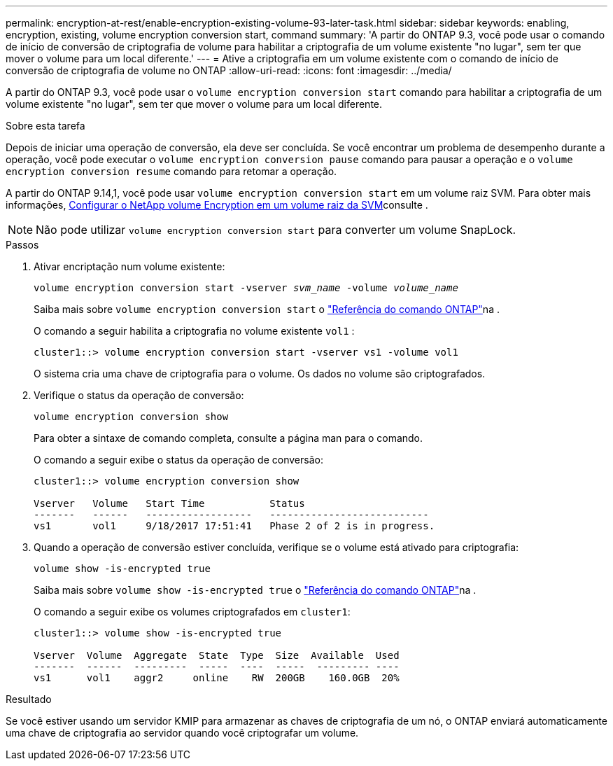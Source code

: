 ---
permalink: encryption-at-rest/enable-encryption-existing-volume-93-later-task.html 
sidebar: sidebar 
keywords: enabling, encryption, existing, volume encryption conversion start, command 
summary: 'A partir do ONTAP 9.3, você pode usar o comando de início de conversão de criptografia de volume para habilitar a criptografia de um volume existente "no lugar", sem ter que mover o volume para um local diferente.' 
---
= Ative a criptografia em um volume existente com o comando de início de conversão de criptografia de volume no ONTAP
:allow-uri-read: 
:icons: font
:imagesdir: ../media/


[role="lead"]
A partir do ONTAP 9.3, você pode usar o `volume encryption conversion start` comando para habilitar a criptografia de um volume existente "no lugar", sem ter que mover o volume para um local diferente.

.Sobre esta tarefa
Depois de iniciar uma operação de conversão, ela deve ser concluída. Se você encontrar um problema de desempenho durante a operação, você pode executar o `volume encryption conversion pause` comando para pausar a operação e o `volume encryption conversion resume` comando para retomar a operação.

A partir do ONTAP 9.14,1, você pode usar `volume encryption conversion start` em um volume raiz SVM. Para obter mais informações, xref:configure-nve-svm-root-task.html[Configurar o NetApp volume Encryption em um volume raiz da SVM]consulte .


NOTE: Não pode utilizar `volume encryption conversion start` para converter um volume SnapLock.

.Passos
. Ativar encriptação num volume existente:
+
`volume encryption conversion start -vserver _svm_name_ -volume _volume_name_`

+
Saiba mais sobre `volume encryption conversion start` o link:https://docs.netapp.com/us-en/ontap-cli/volume-encryption-conversion-start.html["Referência do comando ONTAP"^]na .

+
O comando a seguir habilita a criptografia no volume existente `vol1` :

+
[listing]
----
cluster1::> volume encryption conversion start -vserver vs1 -volume vol1
----
+
O sistema cria uma chave de criptografia para o volume. Os dados no volume são criptografados.

. Verifique o status da operação de conversão:
+
`volume encryption conversion show`

+
Para obter a sintaxe de comando completa, consulte a página man para o comando.

+
O comando a seguir exibe o status da operação de conversão:

+
[listing]
----
cluster1::> volume encryption conversion show

Vserver   Volume   Start Time           Status
-------   ------   ------------------   ---------------------------
vs1       vol1     9/18/2017 17:51:41   Phase 2 of 2 is in progress.
----
. Quando a operação de conversão estiver concluída, verifique se o volume está ativado para criptografia:
+
`volume show -is-encrypted true`

+
Saiba mais sobre `volume show -is-encrypted true` o link:https://docs.netapp.com/us-en/ontap-cli//volume-show.html#parameters["Referência do comando ONTAP"^]na .

+
O comando a seguir exibe os volumes criptografados em `cluster1`:

+
[listing]
----
cluster1::> volume show -is-encrypted true

Vserver  Volume  Aggregate  State  Type  Size  Available  Used
-------  ------  ---------  -----  ----  -----  --------- ----
vs1      vol1    aggr2     online    RW  200GB    160.0GB  20%
----


.Resultado
Se você estiver usando um servidor KMIP para armazenar as chaves de criptografia de um nó, o ONTAP enviará automaticamente uma chave de criptografia ao servidor quando você criptografar um volume.
